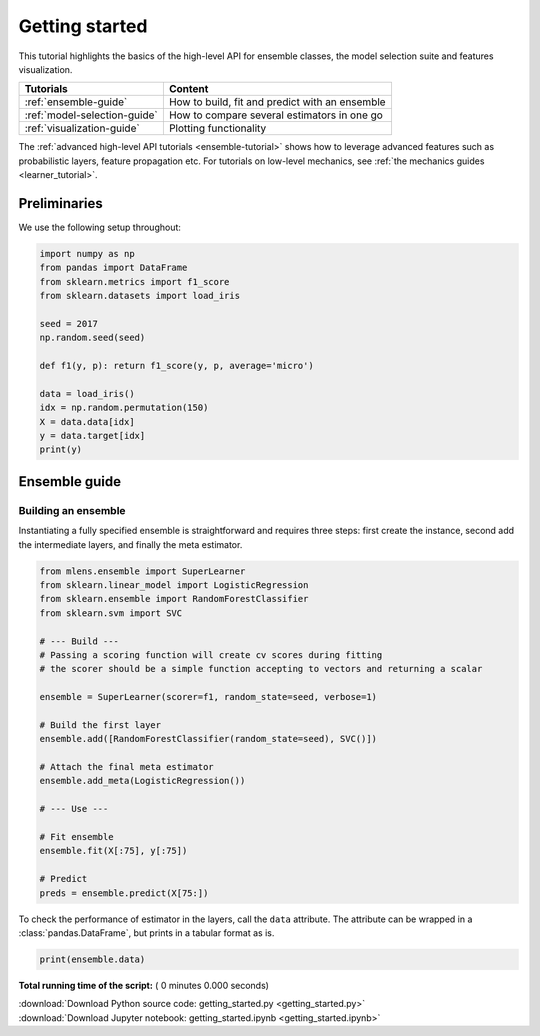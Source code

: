 

.. _sphx_glr_examples_getting_started.py:



.. _getting-started:

Getting started
===============

This tutorial highlights the basics of the
high-level API for ensemble classes, the model selection suite and
features visualization.

============================  =================================================
                   Tutorials                                            Content
============================  =================================================
:ref:`ensemble-guide`         How to build, fit and predict with an ensemble
:ref:`model-selection-guide`  How to compare several estimators in one go
:ref:`visualization-guide`    Plotting functionality
============================  =================================================

The :ref:`advanced high-level API tutorials <ensemble-tutorial>` shows how to
leverage advanced features such as probabilistic layers, feature propagation
etc. For tutorials on low-level mechanics, see
:ref:`the mechanics guides <learner_tutorial>`.


Preliminaries
-------------

We use the following setup throughout:



.. code-block:: python

    import numpy as np
    from pandas import DataFrame
    from sklearn.metrics import f1_score
    from sklearn.datasets import load_iris

    seed = 2017
    np.random.seed(seed)

    def f1(y, p): return f1_score(y, p, average='micro')

    data = load_iris()
    idx = np.random.permutation(150)
    X = data.data[idx]
    y = data.target[idx]
    print(y)


.. _ensemble-guide:

Ensemble guide
--------------
Building an ensemble
^^^^^^^^^^^^^^^^^^^^
Instantiating a fully specified ensemble is straightforward and requires
three steps: first create the instance, second add the intermediate layers, and
finally the meta estimator.



.. code-block:: python

    from mlens.ensemble import SuperLearner
    from sklearn.linear_model import LogisticRegression
    from sklearn.ensemble import RandomForestClassifier
    from sklearn.svm import SVC

    # --- Build ---
    # Passing a scoring function will create cv scores during fitting
    # the scorer should be a simple function accepting to vectors and returning a scalar

    ensemble = SuperLearner(scorer=f1, random_state=seed, verbose=1)

    # Build the first layer
    ensemble.add([RandomForestClassifier(random_state=seed), SVC()])

    # Attach the final meta estimator
    ensemble.add_meta(LogisticRegression())

    # --- Use ---

    # Fit ensemble
    ensemble.fit(X[:75], y[:75])

    # Predict
    preds = ensemble.predict(X[75:])


To check the performance of estimator in the layers, call the ``data``
attribute. The attribute can be wrapped in a :class:`pandas.DataFrame`,
but prints in a tabular format as is.



.. code-block:: python

    print(ensemble.data)


**Total running time of the script:** ( 0 minutes  0.000 seconds)



.. container:: sphx-glr-footer


  .. container:: sphx-glr-download

     :download:`Download Python source code: getting_started.py <getting_started.py>`



  .. container:: sphx-glr-download

     :download:`Download Jupyter notebook: getting_started.ipynb <getting_started.ipynb>`

.. rst-class:: sphx-glr-signature

    `Generated by Sphinx-Gallery <https://sphinx-gallery.readthedocs.io>`_
